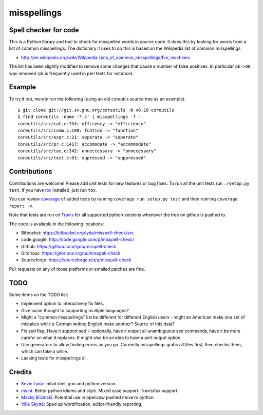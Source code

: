 ============
misspellings
============
.. image:: https://api.travis-ci.org/lyda/misspell-check.png
   :target: https://travis-ci.org/lyda/misspell-check
   :alt: Build status

Spell checker for code
======================
This is a Python library and tool to check for misspelled words in
source code. It does this by looking for words from a list of
common misspellings. The dictionary it uses to do this is based
on the Wikipedia list of common misspellings.

* http://en.wikipedia.org/wiki/Wikipedia:Lists_of_common_misspellings/For_machines

The list has been slightly modified to remove some changes that
cause a number of false positives. In particular ``ok->OK`` was
removed (ok is frequently used in perl tests for instance).

Example
=======
To try it out, merely run the following (using an old coreutils
source tree as an example)::

    $ git clone git://git.sv.gnu.org/coreutils -b v8.10 coreutils
    $ find coreutils -name '*.c' | misspellings -f -
    coreutils/src/cat.c:754: efficency -> "efficiency"
    coreutils/src/comm.c:198: funtion -> "function"
    coreutils/src/expr.c:21: seperate -> "separate"
    coreutils/src/pr.c:1417: accomodate -> "accommodate"
    coreutils/src/tac.c:342: unneccessary -> "unnecessary"
    coreutils/src/test.c:91: supressed -> "suppressed"

Contributions
=============
Contributions are welcome! Please add unit tests for new features
or bug fixes. To run all the unit tests run ``./setup.py test``.
If you have `tox`_ installed, just run ``tox``.

You can review `coverage`_ of added tests by running
``coverage run setup.py test`` and then running
``coverage report -m``.

Note that tests are run on `Travis`_ for all supported python
versions whenever the tree on github is pushed to.

The code is available in the following locations:

- Bitbucket: https://bitbucket.org/lyda/misspell-check/src
- code.google: http://code.google.com/p/misspell-check/
- Github: https://github.com/lyda/misspell-check
- Gitorious: https://gitorious.org/uu/misspell-check
- Sourceforge: https://sourceforge.net/p/misspell-check

Pull requests on any of those platforms or emailed patches are fine.

TODO
====
Some items on the TODO list:

* Implement option to interactively fix files.
* Give some thought to supporting multiple languages?
* Might a "common misspellings" list be different for different English
  users - might an American make one set of mistakes while a German
  writing English make another? Source of this data?
* Fix sed flag.  Have it support sed -i optionally, have it output all
  unambiguous sed commands, have it be more careful on what it
  replaces. It might also be an idea to have a perl output option.
* Use generators to allow finding errors as you go. Currently misspellings
  grabs all files first, then checks them, which can take a while.
* Lacking tests for misspellings cli.

Credits
=======
- `Kevin Lyda`_: Initial shell goo and python version.
- `myint`_: Better python idioms and style. Mixed case support.
  Travis/tox support.
- `Maciej Blizinski`_: Potential use in opencsw pushed move to python.
- `Ville Skyttä`_: Sped up wordification, editor-friendly reporting.

.. _`tox`: http://pypi.python.org/pypi/tox
.. _`coverage`: http://pypi.python.org/pypi/coverage
.. _`Travis`: http://travis-ci.org/#!/lyda/misspell-check
.. _`Kevin Lyda`: https://github.com/lyda
.. _`myint`: https://github.com/myint
.. _`Maciej Blizinski`: https://github.com/automatthias
.. _`Ville Skyttä`: https://github.com/scop
